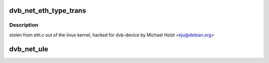 .. -*- coding: utf-8; mode: rst -*-
.. src-file: drivers/media/dvb-core/dvb_net.c

.. _`dvb_net_eth_type_trans`:

dvb_net_eth_type_trans
======================

.. c:function:: __be16 dvb_net_eth_type_trans(struct sk_buff *skb, struct net_device *dev)

    assume 802.3 if the type field is short enough to be a length. This is normal practice and works for any 'now in use' protocol.

    :param struct sk_buff \*skb:
        *undescribed*

    :param struct net_device \*dev:
        *undescribed*

.. _`dvb_net_eth_type_trans.description`:

Description
-----------

stolen from eth.c out of the linux kernel, hacked for dvb-device
by Michael Holzt <kju@debian.org>

.. _`dvb_net_ule`:

dvb_net_ule
===========

.. c:function:: void dvb_net_ule(struct net_device *dev, const u8 *buf, size_t buf_len)

    ietf-ipdvb-ule-03.txt from a sequence of TS cells of a single PID.

    :param struct net_device \*dev:
        *undescribed*

    :param const u8 \*buf:
        *undescribed*

    :param size_t buf_len:
        *undescribed*

.. This file was automatic generated / don't edit.

